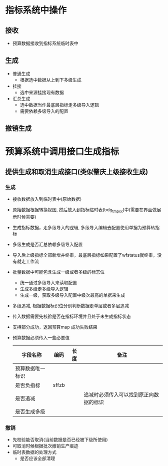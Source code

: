 * 指标系统中操作
** 接收
   + 预算数据接收到指标系统临时表中
** 生成
   + 普通生成
     + 根据选中数据从上到下多级生成
   + 挂接
     + 选中来源挂接现有数据
   + 汇总生成
     + 选中数据当作最底层指标走多级导入逻辑
     + 需要依赖多级导入的配置
** 撤销生成
* 预算系统中调用接口生成指标
** 提供生成和取消生成接口(类似肇庆上级接收生成)
*** 生成
    + 接收数据放入到临时表中(原始数据)
    + 原始数据根据转换视图, 然后放入到指标临时表(bdg_tmp_xx)中(需要在界面做展示时候需要)
    + 生成指标数据，走多级导入的逻辑, 多级导入编辑去配置使用单据为预算转指标
    + 多级生成是否汇总依赖多级导入配置
    + 导入后上级指标全部新增并终审，最底层指标如果配置了wfstatus就终审，没有就走工作流
    + 批量数据中可能包含生成一级或者多级的标志位
      + 统一通过多级导入来读取配置
      + 生成多级走多级导入逻辑
      + 生成一级，获取多级导入配置中级次最高的单据来生成
    + 多级追减, 根据数据标识位分别判断数据走单层或者多层追减
    + 传入数据需要先校验是否在指标环境并且处于未生成指标状态
    + 支持部分成功，返回预算map 成功失败结果
    + 预算数据必须传入一些必要值
      | 字段名称         | 编码  | 长度 | 备注                                   |
      |------------------+-------+------+----------------------------------------|
      | 预算数据唯一标识 |       |      |                                        |
      | 是否负指标       | sffzb |      |                                        |
      | 是否追减         |       |      | 追减时必须传入可以找到原正向数据的标识 |
      | 是否生成多级     |       |      |                                        |
*** 撤销
    + 先校验能否取消(当前数据是否已经被下级所使用)
    + 可取消时候根据批次撤销生产痕迹
    + 临时表数据的处理方式
      + 是否应该全部清理
